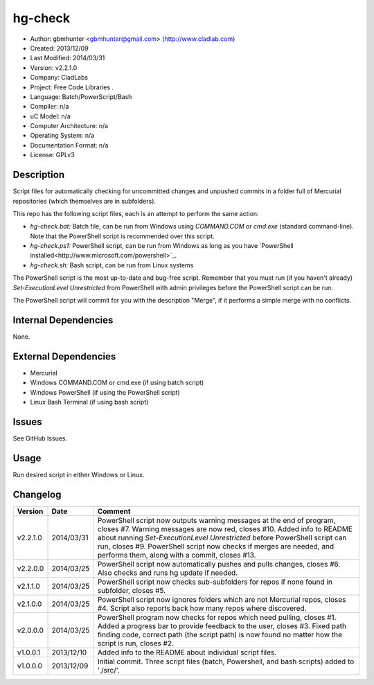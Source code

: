 ==============================================================
hg-check
==============================================================

- Author: gbmhunter <gbmhunter@gmail.com> (http://www.cladlab.com)
- Created: 2013/12/09
- Last Modified: 2014/03/31
- Version: v2.2.1.0
- Company: CladLabs
- Project: Free Code Libraries	.
- Language: Batch/PowerScript/Bash
- Compiler: n/a
- uC Model: n/a
- Computer Architecture: n/a
- Operating System: n/a
- Documentation Format: n/a
- License: GPLv3

Description
===========

Script files for automatically checking for uncommitted changes and unpushed commits in a folder full of Mercurial repositories (which themselves are in subfolders).

This repo has the following script files, each is an attempt to perform the same action:

- *hg-check.bat:* Batch file, can be run from Windows using *COMMAND.COM* or *cmd.exe* (standard command-line). Note that the PowerShell script is recommended over this script.
- *hg-check.ps1:* PowerShell script, can be run from Windows as long as you have `PowerShell installed<http://www.microsoft.com/powershell>`_. 
- *hg-check.sh:* Bash script, can be run from Linux systems

The PowerShell script is the most up-to-date and bug-free script. Remember that you must run (if you haven't already) `Set-ExecutionLevel Unrestricted` from PowerShell with admin privileges before the PowerShell script can be run.

The PowerShell script will commit for you with the description "Merge", if it performs a simple merge with no conflicts.

Internal Dependencies
=====================

None.

External Dependencies
=====================

- Mercurial
- Windows COMMAND.COM or cmd.exe (if using batch script)
- Windows PowerShell (if using the PowerShell script)
- Linux Bash Terminal (if using bash script)

Issues
======

See GitHub Issues.

Usage
=====

Run desired script in either Windows or Linux.
	
Changelog
=========

======== ========== ============================================================================================================
Version  Date       Comment
======== ========== ============================================================================================================
v2.2.1.0 2014/03/31 PowerShell script now outputs warning messages at the end of program, closes #7. Warning messages are now red, closes #10. Added info to README about running `Set-ExecutionLevel Unrestricted` before PowerShell script can run, closes #9. PowerShell script now checks if merges are needed, and performs them, along with a commit, closes #13.
v2.2.0.0 2014/03/25 PowerShell script now automatically pushes and pulls changes, closes #6. Also checks and runs hg update if needed.
v2.1.1.0 2014/03/25 PowerShell script now checks sub-subfolders for repos if none found in subfolder, closes #5.
v2.1.0.0 2014/03/25 PowerShell script now ignores folders which are not Mercurial repos, closes #4. Script also reports back how many repos where discovered.
v2.0.0.0 2014/03/25 PowerShell program now checks for repos which need pulling, closes #1. Added a progress bar to provide feedback to the user, closes #3. Fixed path finding code, correct path (the script path) is now found no matter how the script is run, closes #2.
v1.0.0.1 2013/12/10 Added info to the README about individual script files.
v1.0.0.0 2013/12/09 Initial commit. Three script files (batch, Powershell, and bash scripts) added to './src/'.
======== ========== ============================================================================================================